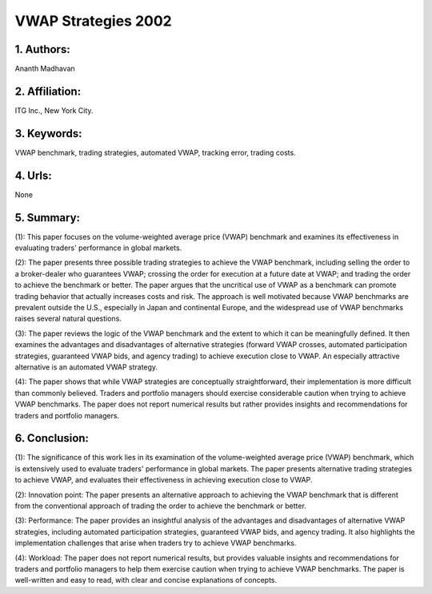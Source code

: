 .. _vwap_2002:

VWAP Strategies 2002
====================

1. Authors: 
--------------------

Ananth Madhavan

2. Affiliation: 
--------------------

ITG Inc., New York City.

3. Keywords: 
--------------------

VWAP benchmark, trading strategies, automated VWAP, tracking error, trading costs.

4. Urls: 
--------------------

None

5. Summary: 
--------------------

(1): This paper focuses on the volume-weighted average price (VWAP) benchmark and examines its effectiveness in evaluating traders' performance in global markets. 

(2): The paper presents three possible trading strategies to achieve the VWAP benchmark, including selling the order to a broker-dealer who guarantees VWAP; crossing the order for execution at a future date at VWAP; and trading the order to achieve the benchmark or better. The paper argues that the uncritical use of VWAP as a benchmark can promote trading behavior that actually increases costs and risk. The approach is well motivated because VWAP benchmarks are prevalent outside the U.S., especially in Japan and continental Europe, and the widespread use of VWAP benchmarks raises several natural questions. 

(3): The paper reviews the logic of the VWAP benchmark and the extent to which it can be meaningfully defined. It then examines the advantages and disadvantages of alternative strategies (forward VWAP crosses, automated participation strategies, guaranteed VWAP bids, and agency trading) to achieve execution close to VWAP. An especially attractive alternative is an automated VWAP strategy. 

(4): The paper shows that while VWAP strategies are conceptually straightforward, their implementation is more difficult than commonly believed. Traders and portfolio managers should exercise considerable caution when trying to achieve VWAP benchmarks. The paper does not report numerical results but rather provides insights and recommendations for traders and portfolio managers.

6. Conclusion:
--------------------

(1): The significance of this work lies in its examination of the volume-weighted average price (VWAP) benchmark, which is extensively used to evaluate traders' performance in global markets. The paper presents alternative trading strategies to achieve VWAP, and evaluates their effectiveness in achieving execution close to VWAP.

(2): Innovation point: The paper presents an alternative approach to achieving the VWAP benchmark that is different from the conventional approach of trading the order to achieve the benchmark or better. 

(3): Performance: The paper provides an insightful analysis of the advantages and disadvantages of alternative VWAP strategies, including automated participation strategies, guaranteed VWAP bids, and agency trading. It also highlights the implementation challenges that arise when traders try to achieve VWAP benchmarks.

(4): Workload: The paper does not report numerical results, but provides valuable insights and recommendations for traders and portfolio managers to help them exercise caution when trying to achieve VWAP benchmarks. The paper is well-written and easy to read, with clear and concise explanations of concepts.

